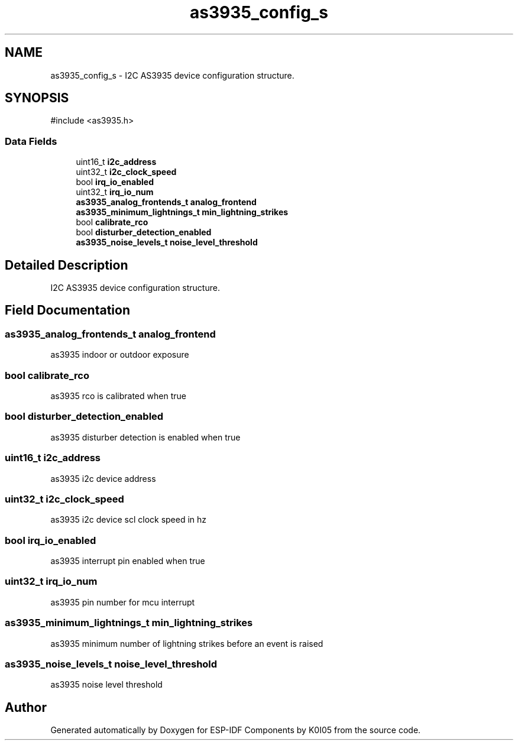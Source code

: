 .TH "as3935_config_s" 3 "ESP-IDF Components by K0I05" \" -*- nroff -*-
.ad l
.nh
.SH NAME
as3935_config_s \- I2C AS3935 device configuration structure\&.  

.SH SYNOPSIS
.br
.PP
.PP
\fR#include <as3935\&.h>\fP
.SS "Data Fields"

.in +1c
.ti -1c
.RI "uint16_t \fBi2c_address\fP"
.br
.ti -1c
.RI "uint32_t \fBi2c_clock_speed\fP"
.br
.ti -1c
.RI "bool \fBirq_io_enabled\fP"
.br
.ti -1c
.RI "uint32_t \fBirq_io_num\fP"
.br
.ti -1c
.RI "\fBas3935_analog_frontends_t\fP \fBanalog_frontend\fP"
.br
.ti -1c
.RI "\fBas3935_minimum_lightnings_t\fP \fBmin_lightning_strikes\fP"
.br
.ti -1c
.RI "bool \fBcalibrate_rco\fP"
.br
.ti -1c
.RI "bool \fBdisturber_detection_enabled\fP"
.br
.ti -1c
.RI "\fBas3935_noise_levels_t\fP \fBnoise_level_threshold\fP"
.br
.in -1c
.SH "Detailed Description"
.PP 
I2C AS3935 device configuration structure\&. 
.SH "Field Documentation"
.PP 
.SS "\fBas3935_analog_frontends_t\fP analog_frontend"
as3935 indoor or outdoor exposure 
.SS "bool calibrate_rco"
as3935 rco is calibrated when true 
.SS "bool disturber_detection_enabled"
as3935 disturber detection is enabled when true 
.SS "uint16_t i2c_address"
as3935 i2c device address 
.SS "uint32_t i2c_clock_speed"
as3935 i2c device scl clock speed in hz 
.SS "bool irq_io_enabled"
as3935 interrupt pin enabled when true 
.SS "uint32_t irq_io_num"
as3935 pin number for mcu interrupt 
.SS "\fBas3935_minimum_lightnings_t\fP min_lightning_strikes"
as3935 minimum number of lightning strikes before an event is raised 
.SS "\fBas3935_noise_levels_t\fP noise_level_threshold"
as3935 noise level threshold 

.SH "Author"
.PP 
Generated automatically by Doxygen for ESP-IDF Components by K0I05 from the source code\&.

